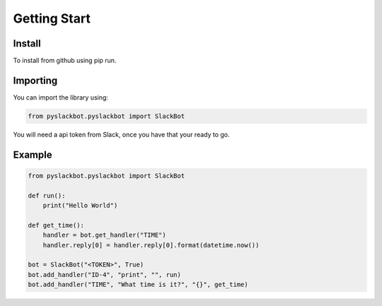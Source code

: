 Getting Start
=============

Install
+++++++

To install from github using pip run.

.. code-block:: bash
    pip install git+https://github.com/gmccoy42/pyslackbot.git

Importing
+++++++++

You can import the library using:

.. code-block:: python

    from pyslackbot.pyslackbot import SlackBot



You will need a api token from Slack, once you have that your ready to go.

Example
+++++++

.. code-block:: python

    from pyslackbot.pyslackbot import SlackBot

    def run():
        print("Hello World")

    def get_time():
        handler = bot.get_handler("TIME")
        handler.reply[0] = handler.reply[0].format(datetime.now())

    bot = SlackBot("<TOKEN>", True)
    bot.add_handler("ID-4", "print", "", run)
    bot.add_handler("TIME", "What time is it?", "{}", get_time)
